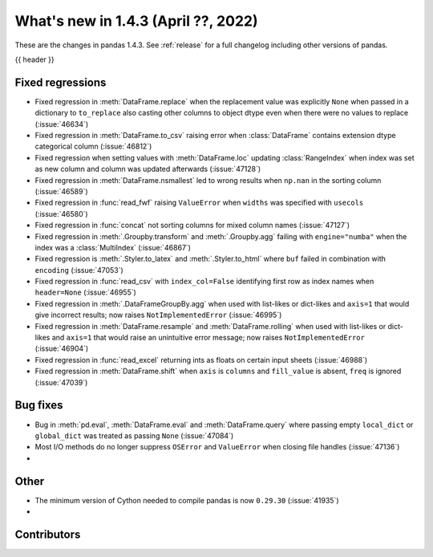 .. _whatsnew_143:

What's new in 1.4.3 (April ??, 2022)
------------------------------------

These are the changes in pandas 1.4.3. See :ref:`release` for a full changelog
including other versions of pandas.

{{ header }}

.. ---------------------------------------------------------------------------

.. _whatsnew_143.regressions:

Fixed regressions
~~~~~~~~~~~~~~~~~
- Fixed regression in :meth:`DataFrame.replace` when the replacement value was explicitly ``None`` when passed in a dictionary to ``to_replace`` also casting other columns to object dtype even when there were no values to replace (:issue:`46634`)
- Fixed regression in :meth:`DataFrame.to_csv` raising error when :class:`DataFrame` contains extension dtype categorical column (:issue:`46812`)
- Fixed regression when setting values with :meth:`DataFrame.loc` updating :class:`RangeIndex` when index was set as new column and column was updated afterwards (:issue:`47128`)
- Fixed regression in :meth:`DataFrame.nsmallest` led to wrong results when ``np.nan`` in the sorting column (:issue:`46589`)
- Fixed regression in :func:`read_fwf` raising ``ValueError`` when ``widths`` was specified with ``usecols`` (:issue:`46580`)
- Fixed regression in :func:`concat` not sorting columns for mixed column names (:issue:`47127`)
- Fixed regression in :meth:`.Groupby.transform` and :meth:`.Groupby.agg` failing with ``engine="numba"`` when the index was a :class:`MultiIndex` (:issue:`46867`)
- Fixed regression is :meth:`.Styler.to_latex` and :meth:`.Styler.to_html` where ``buf`` failed in combination with ``encoding`` (:issue:`47053`)
- Fixed regression in :func:`read_csv` with ``index_col=False`` identifying first row as index names when ``header=None`` (:issue:`46955`)
- Fixed regression in :meth:`.DataFrameGroupBy.agg` when used with list-likes or dict-likes and ``axis=1`` that would give incorrect results; now raises ``NotImplementedError`` (:issue:`46995`)
- Fixed regression in :meth:`DataFrame.resample` and :meth:`DataFrame.rolling` when used with list-likes or dict-likes and ``axis=1`` that would raise an unintuitive error message; now raises ``NotImplementedError`` (:issue:`46904`)
- Fixed regression in :func:`read_excel` returning ints as floats on certain input sheets (:issue:`46988`)
- Fixed regression in :meth:`DataFrame.shift` when ``axis`` is ``columns`` and ``fill_value`` is absent, ``freq`` is ignored (:issue:`47039`)

.. ---------------------------------------------------------------------------

.. _whatsnew_143.bug_fixes:

Bug fixes
~~~~~~~~~
- Bug in :meth:`pd.eval`, :meth:`DataFrame.eval` and :meth:`DataFrame.query` where passing empty ``local_dict`` or ``global_dict`` was treated as passing ``None`` (:issue:`47084`)
- Most I/O methods do no longer suppress ``OSError`` and ``ValueError`` when closing file handles (:issue:`47136`)
-

.. ---------------------------------------------------------------------------

.. _whatsnew_143.other:

Other
~~~~~
- The minimum version of Cython needed to compile pandas is now ``0.29.30`` (:issue:`41935`)
-

.. ---------------------------------------------------------------------------

.. _whatsnew_143.contributors:

Contributors
~~~~~~~~~~~~

.. contributors:: v1.4.2..v1.4.3|HEAD
